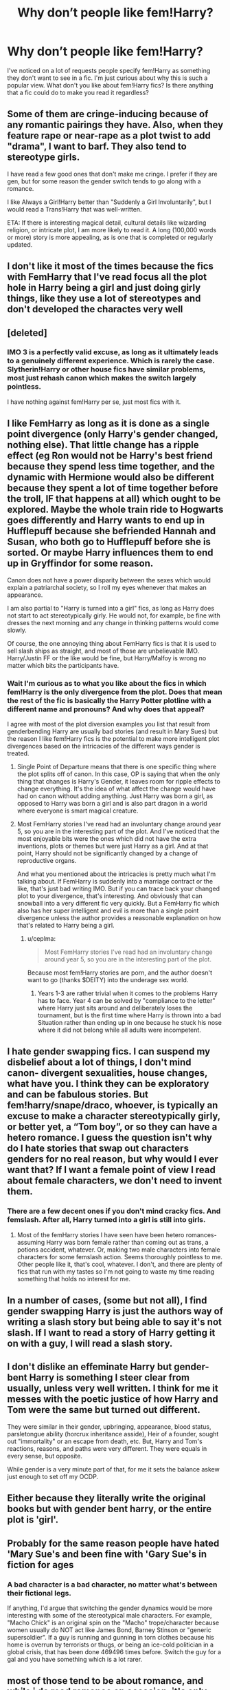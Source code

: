 #+TITLE: Why don’t people like fem!Harry?

* Why don’t people like fem!Harry?
:PROPERTIES:
:Author: sparksstorm
:Score: 15
:DateUnix: 1585354832.0
:DateShort: 2020-Mar-28
:FlairText: Discussion
:END:
I've noticed on a lot of requests people specify fem!Harry as something they don't want to see in a fic. I'm just curious about why this is such a popular view. What don't you like about fem!Harry fics? Is there anything that a fic could do to make you read it regardless?


** Some of them are cringe-inducing because of any romantic pairings they have. Also, when they feature rape or near-rape as a plot twist to add "drama", I want to barf. They also tend to stereotype girls.

I have read a few good ones that don't make me cringe. I prefer if they are gen, but for some reason the gender switch tends to go along with a romance.

I like Always a Girl!Harry better than "Suddenly a Girl Involuntarily", but I would read a Trans!Harry that was well-written.

ETA: If there is interesting magical detail, cultural details like wizarding religion, or intricate plot, I am more likely to read it. A long (100,000 words or more) story is more appealing, as is one that is completed or regularly updated.
:PROPERTIES:
:Author: raveninthewind84
:Score: 27
:DateUnix: 1585362836.0
:DateShort: 2020-Mar-28
:END:


** I don't like it most of the times because the fics with FemHarry that I've read focus all the plot hole in Harry being a girl and just doing girly things, like they use a lot of stereotypes and don't developed the charactes very well
:PROPERTIES:
:Author: FranZarichPotter
:Score: 29
:DateUnix: 1585357696.0
:DateShort: 2020-Mar-28
:END:


** [deleted]
:PROPERTIES:
:Score: 14
:DateUnix: 1585374362.0
:DateShort: 2020-Mar-28
:END:

*** IMO 3 is a perfectly valid excuse, as long as it ultimately leads to a genuinely different experience. Which is rarely the case. Slytherin!Harry or other house fics have similar problems, most just rehash canon which makes the switch largely pointless.

I have nothing against fem!Harry per se, just most fics with it.
:PROPERTIES:
:Author: Fredrik1994
:Score: 3
:DateUnix: 1585405859.0
:DateShort: 2020-Mar-28
:END:


** I like FemHarry as long as it is done as a single point divergence (only Harry's gender changed, nothing else). That little change has a ripple effect (eg Ron would not be Harry's best friend because they spend less time together, and the dynamic with Hermione would also be different because they spent a lot of time together before the troll, IF that happens at all) which ought to be explored. Maybe the whole train ride to Hogwarts goes differently and Harry wants to end up in Hufflepuff because she befriended Hannah and Susan, who both go to Hufflepuff before she is sorted. Or maybe Harry influences them to end up in Gryffindor for some reason.

Canon does not have a power disparity between the sexes which would explain a patriarchal society, so I roll my eyes whenever that makes an appearance.

I am also partial to "Harry is turned into a girl" fics, as long as Harry does not start to act stereotypically girly. He would not, for example, be fine with dresses the next morning and any change in thinking patterns would come slowly.

Of course, the one annoying thing about FemHarry fics is that it is used to sell slash ships as straight, and most of those are unbelievable IMO. Harry/Justin FF or the like would be fine, but Harry/Malfoy is wrong no matter which bits the participants have.
:PROPERTIES:
:Author: Hellstrike
:Score: 21
:DateUnix: 1585358256.0
:DateShort: 2020-Mar-28
:END:

*** Wait I'm curious as to what you like about the fics in which fem!Harry is the only divergence from the plot. Does that mean the rest of the fic is basically the Harry Potter plotline with a different name and pronouns? And why does that appeal?

I agree with most of the plot diversion examples you list that result from genderbending Harry are usually bad stories (and result in Mary Sues) but the reason I like fem!Harry fics is the potential to make more intelligent plot divergences based on the intricacies of the different ways gender is treated.
:PROPERTIES:
:Author: zjxmz
:Score: 4
:DateUnix: 1585372713.0
:DateShort: 2020-Mar-28
:END:

**** Single Point of Departure means that there is one specific thing where the plot splits off of canon. In this case, OP is saying that when the only thing that changes is Harry's Gender, it leaves room for ripple effects to change everything. It's the idea of what affect the change would have had on canon without adding anything. Just Harry was born a girl, as opposed to Harry was born a girl and is also part dragon in a world where everyone is smart magical creature.
:PROPERTIES:
:Author: Kingsonne
:Score: 9
:DateUnix: 1585377379.0
:DateShort: 2020-Mar-28
:END:


**** Most FemHarry stories I've read had an involuntary change around year 5, so you are in the interesting part of the plot. And I've noticed that the most enjoyable bits were the ones which did not have the extra inventions, plots or themes but were just Harry as a girl. And at that point, Harry should not be significantly changed by a change of reproductive organs.

And what you mentioned about the intricacies is pretty much what I'm talking about. If FemHarry is suddenly into a marriage contract or the like, that's just bad writing IMO. But if you can trace back your changed plot to your divergence, that's interesting. And obviously that can snowball into a very different fic very quickly. But a FemHarry fic which also has her super intelligent and evil is more than a single point divergence unless the author provides a reasonable explanation on how that's related to Harry being a girl.
:PROPERTIES:
:Author: Hellstrike
:Score: 6
:DateUnix: 1585389736.0
:DateShort: 2020-Mar-28
:END:

***** u/ceplma:
#+begin_quote
  Most FemHarry stories I've read had an involuntary change around year 5, so you are in the interesting part of the plot.
#+end_quote

Because most fem!Harry stories are porn, and the author doesn't want to go (thanks $DEITY) into the underage sex world.
:PROPERTIES:
:Author: ceplma
:Score: 1
:DateUnix: 1588782700.0
:DateShort: 2020-May-06
:END:

****** Years 1-3 are rather trivial when it comes to the problems Harry has to face. Year 4 can be solved by "compliance to the letter" where Harry just sits around and deliberately loses the tournament, but is the first time where Harry is thrown into a bad Situation rather than ending up in one because he stuck his nose where it did not belong while all adults were incompetent.
:PROPERTIES:
:Author: Hellstrike
:Score: 1
:DateUnix: 1588785078.0
:DateShort: 2020-May-06
:END:


** I hate gender swapping fics. I can suspend my disbelief about a lot of things, I don't mind canon- divergent sexualities, house changes, what have you. I think they can be exploratory and can be fabulous stories. But fem!harry/snape/draco, whoever, is typically an excuse to make a character stereotypically girly, or better yet, a “Tom boy”, or so they can have a hetero romance. I guess the question isn't why do I hate stories that swap out characters genders for no real reason, but why would I ever want that? If I want a female point of view I read about female characters, we don't need to invent them.
:PROPERTIES:
:Author: AntiqueGreen
:Score: 16
:DateUnix: 1585360340.0
:DateShort: 2020-Mar-28
:END:

*** There are a few decent ones if you don't mind cracky fics. And femslash. After all, Harry turned into a girl is still into girls.
:PROPERTIES:
:Author: Hellstrike
:Score: 2
:DateUnix: 1585398471.0
:DateShort: 2020-Mar-28
:END:

**** Most of the femHarry stories I have seen have been hetero romances- assuming Harry was born female rather than coming out as trans, a potions accident, whatever. Or, making two male characters into female characters for some femslash action. Seems thoroughly pointless to me. Other people like it, that's cool, whatever. I don't, and there are plenty of fics that run with my tastes so I'm not going to waste my time reading something that holds no interest for me.
:PROPERTIES:
:Author: AntiqueGreen
:Score: 2
:DateUnix: 1585399348.0
:DateShort: 2020-Mar-28
:END:


** In a number of cases, (some but not all), I find gender swapping Harry is just the authors way of writing a slash story but being able to say it's not slash. If I want to read a story of Harry getting it on with a guy, I will read a slash story.
:PROPERTIES:
:Author: Total2Blue
:Score: 5
:DateUnix: 1585389273.0
:DateShort: 2020-Mar-28
:END:


** I don't dislike an effeminate Harry but gender-bent Harry is something I steer clear from usually, unless very well written. I think for me it messes with the poetic justice of how Harry and Tom were the same but turned out different.

They were similar in their gender, upbringing, appearance, blood status, parsletongue ability (horcrux inheritance asside), Heir of a founder, sought out "immortality" or an escape from death, etc. But, Harry and Tom's reactions, reasons, and paths were very different. They were equals in every sense, but opposite.

While gender is a very minute part of that, for me it sets the balance askew just enough to set off my OCDP.
:PROPERTIES:
:Author: ohmyholdmyschnitzel
:Score: 3
:DateUnix: 1585368963.0
:DateShort: 2020-Mar-28
:END:


** Either because they literally write the original books but with gender bent harry, or the entire plot is 'girl'.
:PROPERTIES:
:Author: MrMrRubic
:Score: 3
:DateUnix: 1585386822.0
:DateShort: 2020-Mar-28
:END:


** Probably for the same reason people have hated 'Mary Sue's and been fine with 'Gary Sue's in fiction for ages
:PROPERTIES:
:Author: sinkintothesea
:Score: 6
:DateUnix: 1585357341.0
:DateShort: 2020-Mar-28
:END:

*** A bad character is a bad character, no matter what's between their fictional legs.

If anything, I'd argue that switching the gender dynamics would be more interesting with some of the stereotypical male characters. For example, "Macho Chick" is an original spin on the "Macho" trope/character because women usually do NOT act like James Bond, Barney Stinson or "generic supersoldier". If a guy is running and gunning in torn clothes because his home is overrun by terrorists or thugs, or being an ice-cold politician in a global crisis, that has been done 469496 times before. Switch the guy for a gal and you have something which is a lot rarer.
:PROPERTIES:
:Author: Hellstrike
:Score: 14
:DateUnix: 1585358584.0
:DateShort: 2020-Mar-28
:END:


** most of those tend to be about romance, and while i do read romance on occasion, it's only when romance is the main plot, not a subplot which derails the whole story and ends up being a chore to read through.

For example;

a story about two people falling in love and trying to defy social expectations and being part of a rebellion where the girl has to make her choice between love and her family/duty to her country? yes I've read that, like twice now

or a story about a girl joining a rebellion and two guys are now in love with her vying for her hand and she doesnt know what to do? i dropped that the second when one guy's overly detailed description crossed my eyes
:PROPERTIES:
:Author: TimePotato5
:Score: 2
:DateUnix: 1585370202.0
:DateShort: 2020-Mar-28
:END:


** I don't specifically /not/ like fem!Harry. My main problem is, I love to relate to characters. Harry, however, has a pretty unique child hood, which is hard for me to relate to except in certain ways. One of which, is that he's male. I may try a fem!Harry fic sometime, but it'll have to be easy to separate Harry and... Harriet, or whatever.

Also, aside from relating, I just love Harry's character so god Damn much, it's hard for me to read fics where people change it, unless they change it enough that I can (yet again) easily separate Canon Harry and fic Harry.

Edit 1&2: spelling mistakes.
:PROPERTIES:
:Author: frostking104
:Score: 3
:DateUnix: 1585372235.0
:DateShort: 2020-Mar-28
:END:


** Actually there are plenty of good fem!Harry stories linkao3(Victoria Potter) for example. The reason most people prefer to read stories that don't have it is mostly to escape any romantic-centric story because gender-bending is classically used to make some pairings.
:PROPERTIES:
:Author: JOKERRule
:Score: 3
:DateUnix: 1585414847.0
:DateShort: 2020-Mar-28
:END:

*** [[https://archiveofourown.org/works/13795605][*/Victoria Potter/*]] by [[https://www.archiveofourown.org/users/Taure/pseuds/Taure][/Taure/]]

#+begin_quote
  Magically talented, Slytherin fem!Harry. Years 1-3 of Victoria Potter's adventures at Hogwarts, with a strong focus on magic, friendship, and boarding school life. Mostly canonical world but avoids rehash of canon plotlines. No bashing, no kid politicians, no 11-year-old romances. First year complete as of Chapter 12.
#+end_quote

^{/Site/:} ^{Archive} ^{of} ^{Our} ^{Own} ^{*|*} ^{/Fandom/:} ^{Harry} ^{Potter} ^{-} ^{J.} ^{K.} ^{Rowling} ^{*|*} ^{/Published/:} ^{2018-02-25} ^{*|*} ^{/Updated/:} ^{2020-02-16} ^{*|*} ^{/Words/:} ^{154390} ^{*|*} ^{/Chapters/:} ^{22/32} ^{*|*} ^{/Comments/:} ^{113} ^{*|*} ^{/Kudos/:} ^{388} ^{*|*} ^{/Bookmarks/:} ^{143} ^{*|*} ^{/Hits/:} ^{13757} ^{*|*} ^{/ID/:} ^{13795605} ^{*|*} ^{/Download/:} ^{[[https://archiveofourown.org/downloads/13795605/Victoria%20Potter.epub?updated_at=1581883728][EPUB]]} ^{or} ^{[[https://archiveofourown.org/downloads/13795605/Victoria%20Potter.mobi?updated_at=1581883728][MOBI]]}

--------------

*FanfictionBot*^{2.0.0-beta} | [[https://github.com/tusing/reddit-ffn-bot/wiki/Usage][Usage]]
:PROPERTIES:
:Author: FanfictionBot
:Score: 1
:DateUnix: 1585414865.0
:DateShort: 2020-Mar-28
:END:


** u/carelesslazy:
#+begin_quote
  What don't you like about fem!Harry fics?
#+end_quote

Harry being female.(Shocking I know)

#+begin_quote
  Is there anything that a fic could do to make you read it regardless?
#+end_quote

If it's a crossover story with rarely used fandom that I like or extraordinarily fantastic summary made me both consider and very rarely actually read it. As I remember almost nothing about them I can only assume, in the end, I was not impressed.
:PROPERTIES:
:Author: carelesslazy
:Score: 1
:DateUnix: 1585440699.0
:DateShort: 2020-Mar-29
:END:


** The entertainment industry having a run of terrible gender swap projects motivated solely by a desire for political cred? Bound to raise some hostility to the trope.

Second would be that most of them pair Harriet romantically with either Draco or Snape in the same style of story popular in slash. If you hate the "they're just misunderstood and really love him" crap, then changing the MCs junk isn't suddenly going to make it a good story. (Same issue with Bakugo in MHA to name another ship's captain I find enraging.) Although outside of Neville and Cedric there really isn't a lot of decent boyfriend material mentioned for fem!Harry admittedly.
:PROPERTIES:
:Author: horrorshowjack
:Score: 1
:DateUnix: 1585536404.0
:DateShort: 2020-Mar-30
:END:


** BEcause I dont like reading stories with a woman/girl as the protagonist. Simple as that.
:PROPERTIES:
:Author: NakedFury
:Score: -1
:DateUnix: 1585417065.0
:DateShort: 2020-Mar-28
:END:
